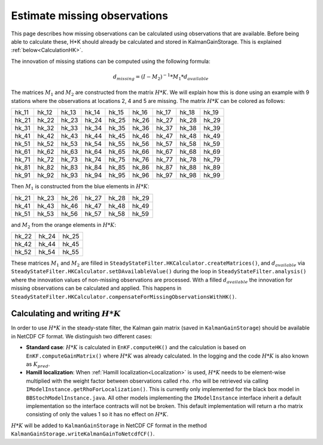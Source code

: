 .. _Estimate missing observations:

=============================
Estimate missing observations
=============================

This page describes how missing observations can be calculated using
observations that are available. Before being able to calculate these, 
H*K should already be calculated and stored in KalmanGainStorage. 
This is explained :ref:`below<CalculationHK>`.

The innovation of missing stations can be computed using the following formula: 

.. math:: d_{missing} = (I - M_2)^{-1} * M_1 * d_{available}

The matrices :math:`M_1` and :math:`M_2` are constructed from the matrix
:math:`H*K`.  We will explain how this is done using an example with 9 stations
where the observations at locations 2, 4 and 5 are missing. The matrix
:math:`H*K` can be colored as follows:

.. role:: orange
   :class: orange-text
.. role:: blue
   :class: blue-text

=============== =============== ============= =============== =============== ============= ============= ============= =============
hk_11           hk_12           hk_13         hk_14           hk_15           hk_16         hk_17         hk_18         hk_19
:blue:`hk_21`   :orange:`hk_22` :blue:`hk_23` :orange:`hk_24` :orange:`hk_25` :blue:`hk_26` :blue:`hk_27` :blue:`hk_28` :blue:`hk_29`
hk_31           hk_32           hk_33         hk_34           hk_35           hk_36         hk_37         hk_38         hk_39
:blue:`hk_41`   :orange:`hk_42` :blue:`hk_43` :orange:`hk_44` :orange:`hk_45` :blue:`hk_46` :blue:`hk_47` :blue:`hk_48` :blue:`hk_49`
:blue:`hk_51`   :orange:`hk_52` :blue:`hk_53` :orange:`hk_54` :orange:`hk_55` :blue:`hk_56` :blue:`hk_57` :blue:`hk_58` :blue:`hk_59`
hk_61           hk_62           hk_63         hk_64           hk_65           hk_66         hk_67         hk_68         hk_69
hk_71           hk_72           hk_73         hk_74           hk_75           hk_76         hk_77         hk_78         hk_79
hk_81           hk_82           hk_83         hk_84           hk_85           hk_86         hk_87         hk_88         hk_89
hk_91           hk_92           hk_93         hk_94           hk_95           hk_96         hk_97         hk_98         hk_99
=============== =============== ============= =============== =============== ============= ============= ============= =============

Then :math:`M_1` is constructed from the blue elements in :math:`H*K`: 

=============== ============= ============= ============= ============= =============
:blue:`hk_21`   :blue:`hk_23` :blue:`hk_26` :blue:`hk_27` :blue:`hk_28` :blue:`hk_29`
:blue:`hk_41`   :blue:`hk_43` :blue:`hk_46` :blue:`hk_47` :blue:`hk_48` :blue:`hk_49`
:blue:`hk_51`   :blue:`hk_53` :blue:`hk_56` :blue:`hk_57` :blue:`hk_58` :blue:`hk_59`
=============== ============= ============= ============= ============= =============

and :math:`M_2` from the orange elements in :math:`H*K`: 

=============== =============== ===============
:orange:`hk_22` :orange:`hk_24` :orange:`hk_25`
:orange:`hk_42` :orange:`hk_44` :orange:`hk_45`
:orange:`hk_52` :orange:`hk_54` :orange:`hk_55`
=============== =============== ===============

These matrices :math:`M_1` and :math:`M_2` are filled in
``SteadyStateFilter.HKCalculator.createMatrices()``, and :math:`d_{available}`
via ``SteadyStateFilter.HKCalculator.setDAvailableValue()`` during the loop in
``SteadyStateFilter.analysis()`` where the innovation values of non-missing
observations are processed.  With a filled :math:`d_{available}` the innovation
for missing observations can be calculated and applied.  This happens in
``SteadyStateFilter.HKCalculator.compensateForMissingObservationsWithHK()``.

.. _CalculationHK:
Calculating and writing :math:`H*K`  
-----------------------------------

In order to use :math:`H*K` in the steady-state filter, the Kalman gain matrix
(saved in ``KalmanGainStorage``) should be available in NetCDF CF format. 
We distinguish two different cases: 

- **Standard case**: :math:`H*K` is calculated in ``EnKF.computeHK()`` and the calculation is based on ``EnKF.computeGainMatrix()`` where :math:`H*K` was already calculated.  In the logging and the code :math:`H*K` is also known as :math:`K_{pred}`.
- **Hamill localization**: When :ref:`Hamill localization<Localization>` is used, :math:`H*K` needs to be element-wise multiplied with the weight factor between observations called ``rho``. ``rho`` will be retrieved via calling ``IModelInstance.getRhoForLocalization()``. This is currently only implemented for the black box model in ``BBStochModelInstance.java``. All other models implementing the ``IModelInstance`` interface inherit a default implementation so the interface contracts will not be broken. This default implementation will return a rho matrix consisting of only the values 1 so it has no effect on :math:`H*K`.

:math:`H*K` will be added to ``KalmanGainStorage`` in NetCDF CF
format in the method ``KalmanGainStorage.writeKalmanGainToNetcdfCF()``.
